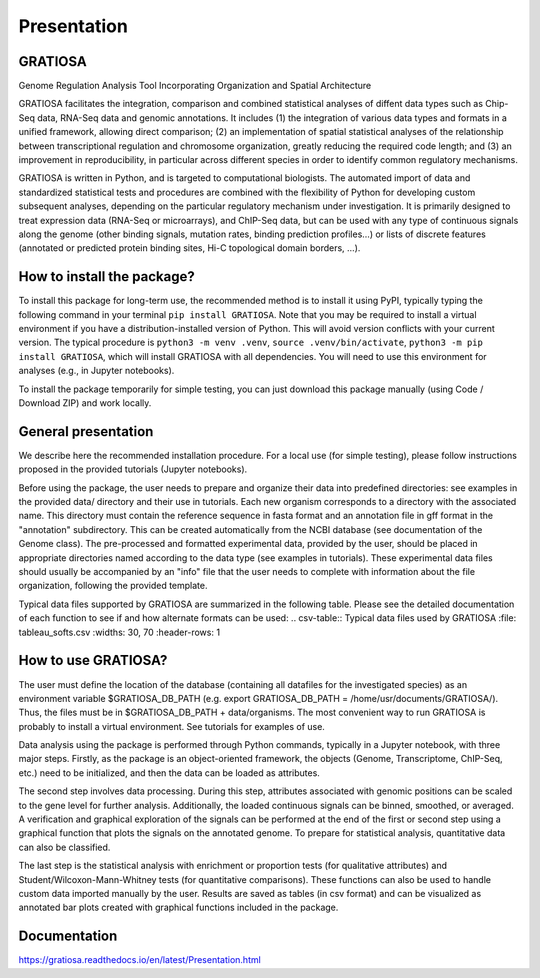 Presentation
============

GRATIOSA
--------
Genome Regulation Analysis Tool Incorporating Organization and Spatial Architecture

GRATIOSA facilitates the integration, comparison and combined statistical analyses of diffent data types such as Chip-Seq data, RNA-Seq data and genomic annotations. It includes (1) the integration of various data types and formats in a unified framework, allowing direct comparison; (2) an implementation of spatial statistical analyses of the relationship between transcriptional regulation and chromosome organization, greatly reducing the required code length; and (3) an improvement in reproducibility, in particular across different species in order to identify common regulatory mechanisms.

GRATIOSA is written in Python, and is targeted to computational biologists. The automated import of data and standardized statistical tests and procedures are combined with the flexibility of Python for developing custom subsequent analyses, depending on the particular regulatory mechanism under investigation. It is primarily designed to treat expression data (RNA-Seq or microarrays), and ChIP-Seq data, but can be used with any type of continuous signals along the genome (other binding signals, mutation rates, binding prediction profiles…) or lists of discrete features (annotated or predicted protein binding sites, Hi-C topological domain borders, …). 

How to install the package? 
---------------------------
To install this package for long-term use, the recommended method is to install it using PyPI, typically typing the following command in your terminal 
``pip install GRATIOSA``. 
Note that you may be required to install a virtual environment if you have a distribution-installed version of Python. This will avoid version conflicts with your current version. The typical procedure is ``python3 -m venv .venv``, ``source .venv/bin/activate``, ``python3 -m pip install GRATIOSA``, which will install GRATIOSA with all dependencies. You will need to use this environment for analyses (e.g., in Jupyter notebooks). 

To install the package temporarily for simple testing, you can just download this package manually (using Code / Download ZIP) and work locally. 




General presentation 
--------------------
We describe here the recommended installation procedure. For a local use (for simple testing), please follow instructions proposed in the provided tutorials (Jupyter notebooks). 

Before using the package, the user needs to prepare and organize their data into predefined directories: see examples in the provided data/ directory and their use in tutorials. Each new organism corresponds to a directory with the associated name.  This directory must contain the reference sequence in fasta format and an annotation file in gff format in the "annotation" subdirectory. This can be created automatically from the NCBI database (see documentation of the Genome class). The pre-processed and formatted experimental data, provided by the user, should be placed in appropriate directories named according to the data type (see examples in tutorials). These experimental data files should usually be accompanied by an "info" file that the user needs to complete with information about the file organization, following the provided template.

Typical data files supported by GRATIOSA are summarized in the following table. Please see the detailed documentation of each function to see if and how alternate formats can be used:
.. csv-table:: Typical data files used by GRATIOSA 
:file: tableau_softs.csv
:widths: 30, 70
:header-rows: 1

How to use GRATIOSA?
------------------------
The user must define the location of the database (containing all datafiles for the investigated species) as an environment variable \$GRATIOSA_DB_PATH (e.g. export GRATIOSA_DB_PATH = /home/usr/documents/GRATIOSA/). Thus, the files must be in \$GRATIOSA_DB_PATH + data/organisms. The most convenient way to run GRATIOSA is probably to install a virtual environment. See tutorials for examples of use. 

Data analysis using the package is performed through Python commands, typically in a Jupyter notebook, with three major steps. Firstly, as the package is an object-oriented framework, the objects (Genome, Transcriptome, ChIP-Seq, etc.) need to be initialized, and then the data can be loaded as attributes. 

The second step involves data processing. During this step, attributes associated with genomic positions can be scaled to the gene level for further analysis. Additionally, the loaded continuous signals can be binned, smoothed, or averaged. A verification and graphical exploration of the signals can be performed at the end of the first or second step using a graphical function that plots the signals on the annotated genome. To prepare for statistical analysis, quantitative data can also be classified.

The last step is the statistical analysis with enrichment or proportion tests (for qualitative attributes) and Student/Wilcoxon-Mann-Whitney tests (for quantitative comparisons). These functions can also be used to handle custom data imported manually by the user. Results are saved as tables (in csv format) and can be visualized as annotated bar plots created with graphical functions included in the package. 


Documentation
-------------
https://gratiosa.readthedocs.io/en/latest/Presentation.html
